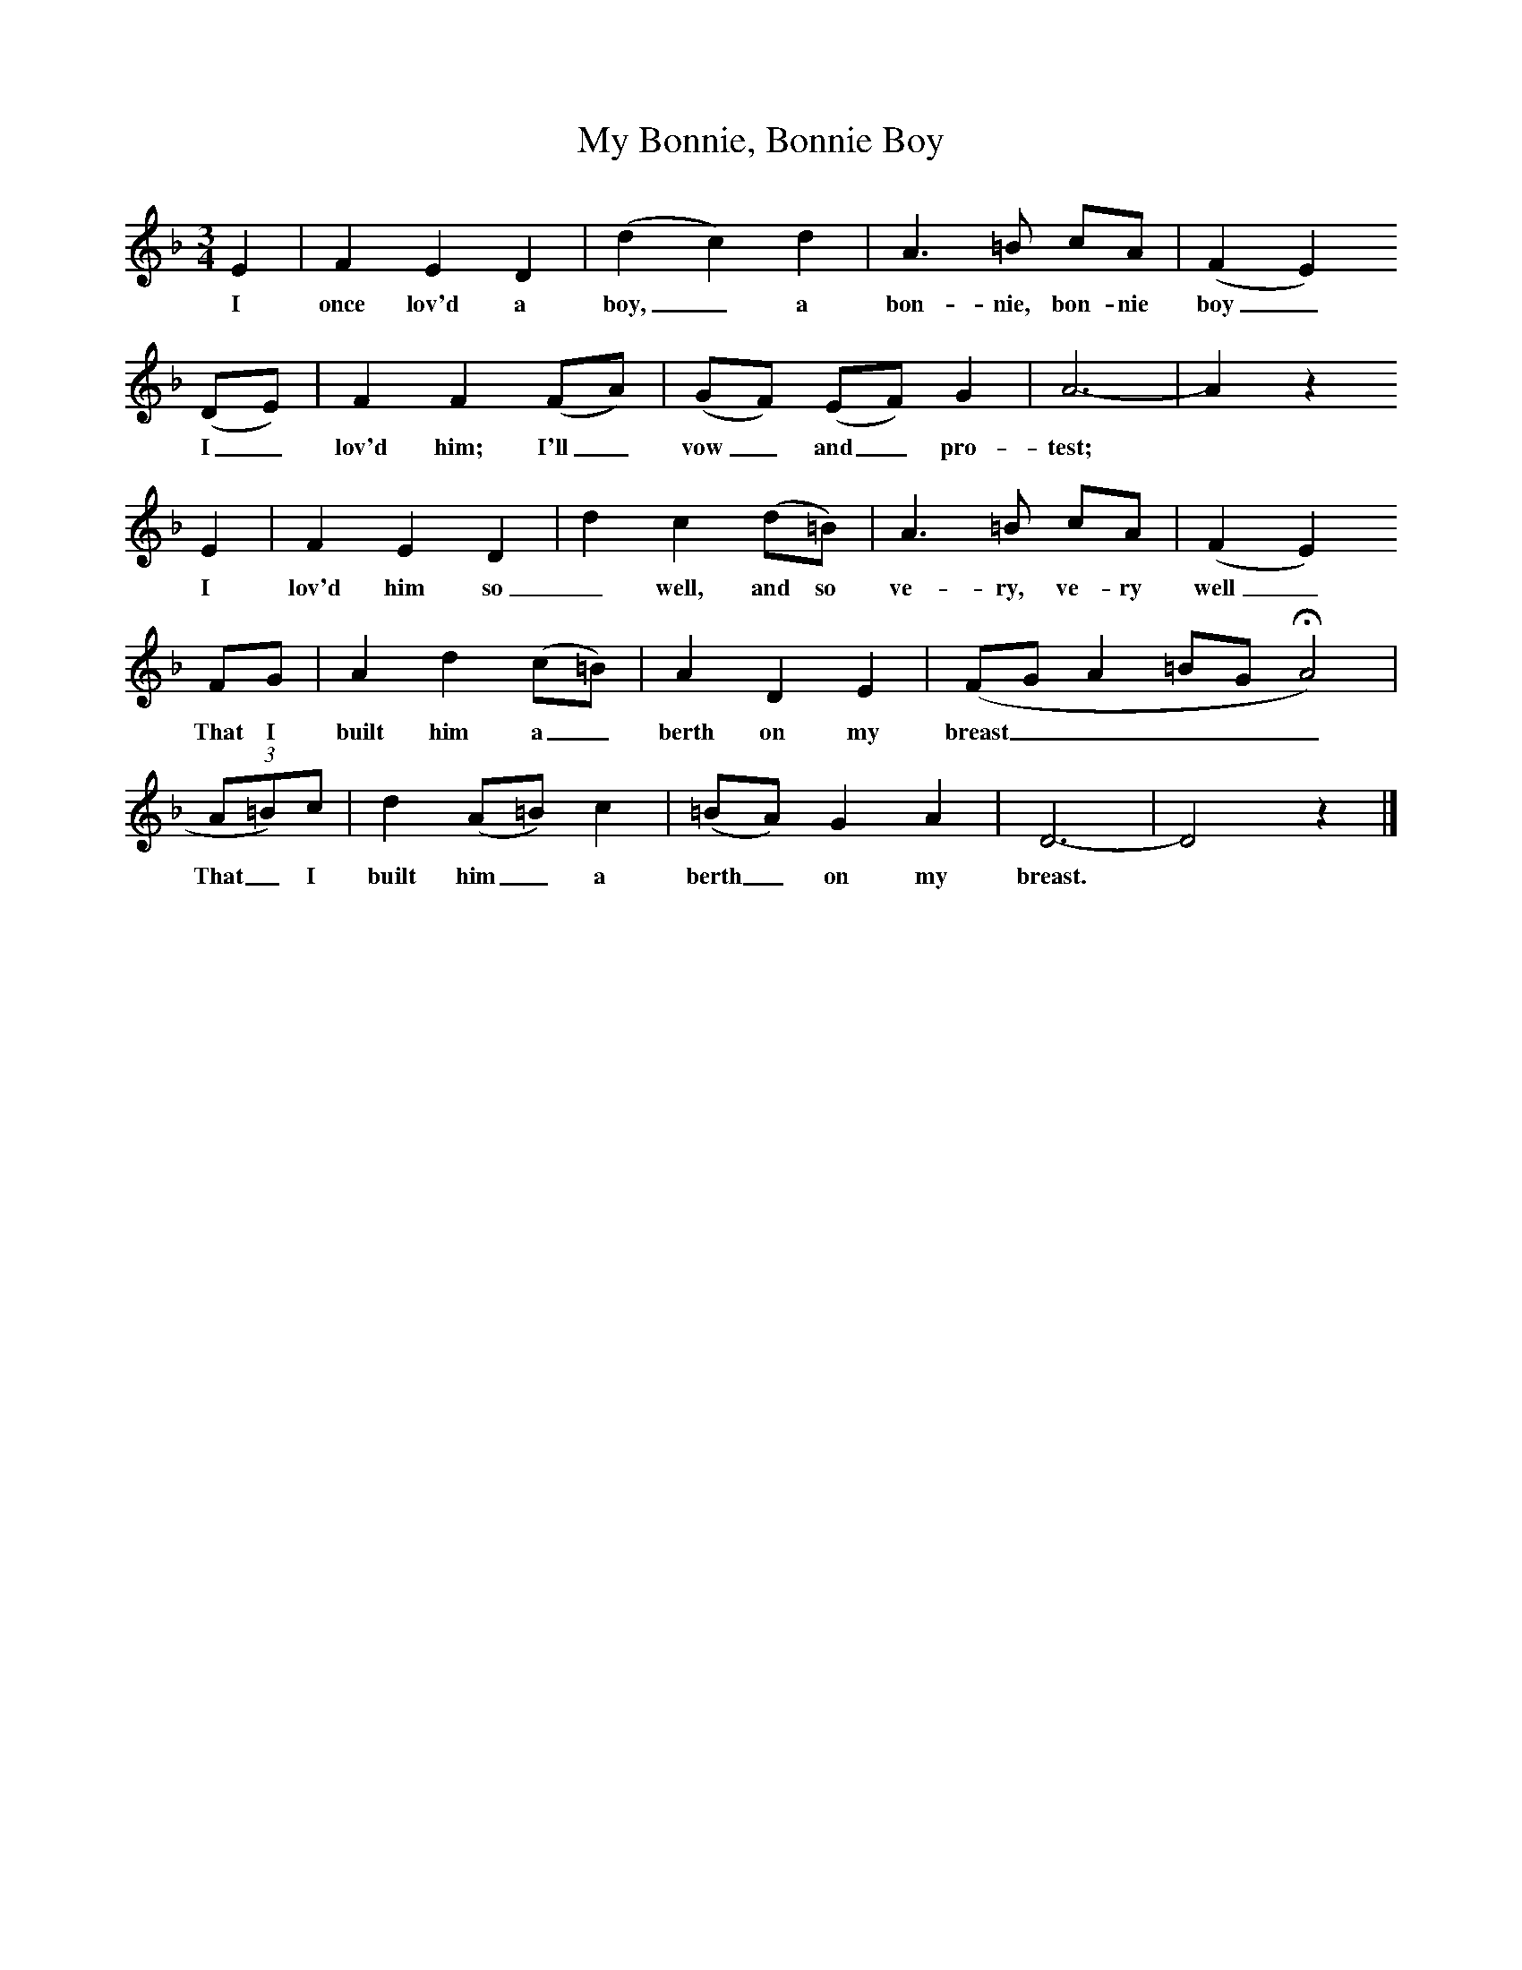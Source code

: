 X:1     %Music
B:Broadwood, L, 1893, English County Songs, London, Leadenhall Press
S:Mrs Valsey, gardener's wife.
Z: Lucy Broadwood
T:My Bonnie, Bonnie Boy
M:3/4     %Meter
L:1/8     %
K:F
E2 |F2 E2 D2 |(d2 c2) d2 |A3 =B cA |(F2 E2)
w:I once lov'd a boy,_ a bon-nie, bon-nie boy_
(DE) |F2 F2 (FA) |(GF) (EF) G2 |A6- |A2 z2 
w:I_ lov'd him; I'll_ vow_ and_ pro-test;
E2 |F2 E2 D2 |d2 c2 (d=B) |A3 =B cA |(F2 E2)
w:I lov'd him so_ well, and so ve-ry, ve-ry well_ 
FG |A2 d2 (c=B) |A2 D2 E2 |(FG A2 =BG HA4) |                
w:That I built him a_ berth on my breast________
(3:2A=B)c| d2 (A=B) c2 |(=BA) G2 A2 |D6- |D4 z2 |]
w: That_ I built him_ a berth_ on my breast.